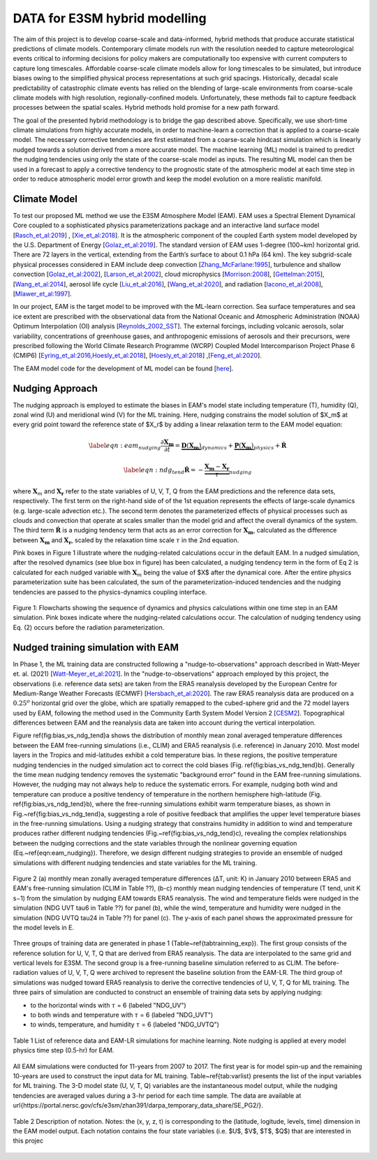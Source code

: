 DATA for E3SM hybrid modelling
==============================

The aim of this project is to develop coarse-scale and data-informed, hybrid methods that produce accurate statistical predictions of climate models. Contemporary climate models run with the resolution needed to capture meteorological events critical to informing decisions for policy makers are computationally too expensive with current computers to capture long timescales.  Affordable coarse-scale climate models allow for long timescales to be simulated, but introduce biases owing to the simplified physical process representations at such grid spacings.  Historically, decadal scale predictability of catastrophic climate events has relied on the blending of large-scale environments from coarse-scale climate models with high resolution, regionally-confined models.  Unfortunately, these methods fail to capture feedback processes between the spatial scales.  Hybrid methods hold promise for a new path forward.

The goal of the presented hybrid methodology is to bridge the gap described above. Specifically, we use short-time climate simulations from highly accurate models, in order to machine-learn a correction that is applied to a coarse-scale model. The necessary corrective tendencies are first estimated from a coarse-scale hindcast simulation which is linearly nudged towards a solution derived from a more accurate model. The machine learning (ML) model is trained to predict the nudging tendencies using only the state of
the coarse-scale model as inputs.  The resulting ML model can then be used in a forecast to apply a corrective tendency to the prognostic state of the atmospheric model at each time step in order to reduce atmospheric model error growth and keep the model evolution on a more realistic manifold.


Climate Model
-------------


To test our proposed ML method we use the E3SM Atmosphere Model (EAM). EAM uses a Spectral Element Dynamical Core coupled to a sophisticated physics parameterizations package and an interactive land surface model [`Rasch_et_al:2019 <https://doi.org/10.1029/2019MS001629>`_] , [`Xie_et_al:2018 <https://doi.org/10.1029/2018MS001350>`_]. It is the atmospheric component of the coupled Earth system model developed by the U.S. Department of Energy [`Golaz_et_al:2019 <https://doi.org/10.1029/2018MS001603>`_]. The standard version of EAM uses 1-degree (100~km) horizontal grid. There are 72 layers in the vertical, extending from the Earth’s surface to about 0.1 hPa (64 km).  The key subgrid-scale physical processes considered in EAM include deep convection [`Zhang_McFarlane:1995 <https://doi.org/10.1080/07055900.1995.9649539>`_], turbulence and shallow convection [`Golaz_et_al:2002 <https://doi.org/10.1175/1520-0469(2002)059>`_], [`Larson_et_al:2002 <https://doi.org/10.1175/1520-0469(2002)059>`_], cloud microphysics [`Morrison:2008 <https://doi.org/10.1175/2008JCLI2105.1>`_], [`Gettelman:2015 <https://doi.org/10.1175/2008JCLI2105.1>`_], [`Wang_et_al:2014 <https://doi.org/10.5194/acp-14-10411-2014>`_], aerosol life cycle [`Liu_et_al:2016 <https://doi.org/10.5194/gmd-9-505-2016>`_], [`Wang_et_al:2020 <https://doi.org/10.1029/2019MS001851>`_], and radiation [`Iacono_et_al:2008 <https://doi.org/10.1029/2019MS001851>`_], [`Mlawer_et_al:1997 <https://doi.org/10.1029/97JD00237>`_].

In our project, EAM is the target model to be improved with the ML-learn correction.  Sea surface temperatures and sea ice extent are prescribed with the observational data from the National Oceanic and Atmospheric Administration (NOAA) Optimum Interpolation (OI) analysis [`Reynolds_2002_SST <https://doi.org/10.1175/1520-0442(2002)015>`_].  The external forcings, including volcanic 
aerosols, solar variability, concentrations of greenhouse gases, and anthropogenic emissions of aerosols and their precursors, were prescribed following the World Climate Research Programme (WCRP) Coupled Model Intercomparison Project Phase 6 (CMIP6) [`Eyring_et_al:2016,Hoesly_et_al:2018 <https://doi.org/10.5194/gmd-9-1937-2016>`_], [`Hoesly_et_al:2018 <https://doi.org/10.5194/gmd-11-369-2018>`_] ,[`Feng_et_al:2020 <https://doi.org/10.5194/gmd-13-461-2020>`_]. 

The EAM model code for the development of ML model can be found [`here <https://github.com/zhangshixuan1987/E3SM/tree/EAM.0_for_darpa>`_]. 



Nudging Approach 
----------------

The nudging approach is employed to estimate the biases in EAM's model state including temperature (T), humidity (Q), zonal wind (U) and meridional wind (V) for the ML training. Here, nudging constrains the model solution of $X_m$ at every grid point toward the reference state of $X_r$ by adding a linear relaxation term to the EAM model equation:   

.. math::
    \begin{eqnarray} \label{eqn:eam_nudging}
    \dfrac{\partial \boldsymbol{X_m}}{\partial t} = 
        \underbrace {\boldsymbol{D} \left(\boldsymbol{X_m} \right)}_{dynamics} 
        +  \underbrace {\boldsymbol{P} \left(\boldsymbol{X_m} \right)}_{physics} 
        + \boldsymbol{\dot{R}} 
    \end{eqnarray}

.. math::
    \begin{eqnarray}  \label{eqn:ndg_tend}
    \boldsymbol{\dot{R}} = - \underbrace { \dfrac{ \boldsymbol{X_m} - \boldsymbol{X_r}}{\tau}}_{nudging} 
    \end{eqnarray}

where :math:`\boldsymbol{X}_{m}` and :math:`\boldsymbol{X}_{\boldsymbol{r}}`  refer to the state variables of U, V, T, Q from the EAM predictions and the reference data sets, respectively. The first term on the right-hand side of of the 1st equation represents the effects of large-scale dynamics (e.g. large-scale advection etc.). The second term denotes the parameterized effects of physical processes such as clouds and convection that operate at scales smaller than the model grid and affect the overall dynamics of the system. The third term :math:`\dot{\boldsymbol{R}}` is a nudging tendency term that acts as an error correction for :math:`\boldsymbol{X}_{\boldsymbol{m}}`, calculated as the difference between :math:`\boldsymbol{X}_{\boldsymbol{m}}` and :math:`\boldsymbol{X}_{\boldsymbol{r}}`, scaled by the relaxation time scale :math:`\tau` in the 2nd equation.

Pink boxes in Figure 1 illustrate where the nudging-related calculations occur in the default EAM. In a nudged simulation,  after the resolved dynamics (see blue box in figure) has been calculated,  a nudging tendency term in the form of Eq 2 is calculated for each nudged variable with  :math:`\boldsymbol{X}_{m}` being the value of $X$ after the dynamical core. After the entire physics parameterization suite has been calculated, the sum of the parameterization-induced tendencies and the nudging tendencies are passed to the physics-dynamics coupling interface.


.. figure:: Data_figs/flow.png
  :width: 600
  :align: center
  :alt: Alternative text

  Figure 1: Flowcharts showing the sequence of dynamics and physics calculations within one time step in an EAM simulation. Pink boxes indicate where the nudging-related calculations occur. The calculation of nudging tendency using Eq. (2) occurs before the radiation parameterization.


Nudged training simulation with EAM
-----------------------------------

In Phase 1, the ML training data are constructed following a "nudge-to-observations" approach described in Watt-Meyer et. al. (2021) [`Watt-Meyer_et_al:2021 <https://doi.org/10.1029/2021GL092555>`_]. In the "nudge-to-observations"  approach employed by this project, the observations (i.e. reference data sets) are taken from the ERA5 reanalysis developed by the European Centre for Medium-Range Weather Forecasts (ECMWF) [`Hersbach_et_al:2020 <https://doi.org/10.1002/qj.3803>`_]. The raw ERA5 reanalysis data are produced on a :math:`0.25^{o}` horizontal grid over the globe, which are spatially remapped to the cubed-sphere grid and the 72 model layers used by EAM, following the method used in the Community Earth System Model Version 2 [`CESM2 <https://ncar.github.io/CAM/doc/build/html/users_guide/physics-modifications-via-the-namelist.html#nudging>`_]. Topographical differences between EAM and the reanalysis data are taken into account during the vertical interpolation. 

Figure \ref{fig:bias_vs_ndg_tend}a shows the distribution of monthly mean zonal averaged temperature differences between the EAM free-running simulations (i.e., CLIM) and ERA5 reanalysis (i.e. reference) in January 2010. Most model layers in the Tropics and mid-latitudes exhibit a cold temperature bias. In these regions, the positive temperature nudging tendencies in the nudged simulation act to correct the cold biases (Fig. \ref{fig:bias_vs_ndg_tend}b).  Generally the time mean nudging tendency removes the systematic "background error" found in the EAM free-running simulations. However, the nudging may not always help to reduce the systematic errors. For example, nudging both wind and temperature can produce a positive tendency of temperature in the northern hemisphere high-latitude (Fig. \ref{fig:bias_vs_ndg_tend}b), where the free-running simulations exhibit warm temperature biases, as shown in Fig.~\ref{fig:bias_vs_ndg_tend}a, suggesting a role of positive feedback that amplifies the upper level temperature biases in the free-running simulations. Using a nudging strategy that constrains humidity in addition to wind and temperature produces rather different nudging tendencies (Fig.~\ref{fig:bias_vs_ndg_tend}c), revealing the complex relationships between the nudging corrections and the state variables through the nonlinear governing equation (Eq.~\ref{eqn:eam_nudging}). Therefore, we design different nudging strategies to provide an ensemble of nudged simulations with different nudging tendencies and state variables for the ML training.

.. figure:: Data_figs/mean_bias.png
  :width: 700
  :align: center
  :alt: Alternative text
  
  Figure 2 (a) monthly mean zonally averaged temperature differences (ΔT, unit: K) in January 2010 between ERA5 and EAM's free-running simulation (CLIM in Table ??), (b-c) monthly mean nudging tendencies of temperature (T tend, unit K s−1) from the simulation by nudging EAM towards ERA5 reanalysis. The wind and temperature fields were nudged in the simulation (NDG UVT tau6 in Table ??) for panel (b), while the wind, temperature and humidity were nudged in the simulation (NDG UVTQ tau24 in Table ??) for panel (c). The y-axis of each panel shows the approximated pressure for the model levels in E.

Three groups of training data are generated in phase 1 (Table~\ref{tabtrainning_exp}). The first group consists of the reference solution for U, V, T, Q that are derived from ERA5 reanalysis. The data are interpolated to the same grid and vertical levels for E3SM. The second group is a free-running baseline simulation referred to as CLIM. The before-radiation values of U, V, T, Q were archived to represent the baseline solution from the EAM-LR. The third group of simulations was nudged toward ERA5 reanalysis to derive the corrective tendencies of U, V, T, Q for ML training. The three pairs of  simulation are conducted to construct an ensemble of training data sets by applying nudging:

- to the horizontal winds with :math:`\tau` = 6  (labeled "NDG\_UV")
- to both winds and temperature  with :math:`\tau` = 6 (labeled "NDG\_UVT")
- to winds, temperature, and humidity :math:`\tau` = 6 (labeled "NDG\_UVTQ") 


.. figure:: Data_figs/table_1.png
  :width: 800
  :align: center
  :alt: Alternative text

  Table 1 List of reference data and EAM-LR simulations for machine learning. Note nudging is applied at every model physics time step (0.5-hr) for EAM.



All EAM simulations were conducted for 11-years from 2007 to 2017. The first year is for model spin-up and the remaining 10-years are used to construct the input data for ML training. Table~\ref{tab:varlist} presents the list of the input variables for ML training. The  3-D model state (U, V, T, Q)  variables are the instantaneous model output, while the nudging tendencies are averaged values during a 3-hr period for each time sample. The data are available at \url{https://portal.nersc.gov/cfs/e3sm/zhan391/darpa_temporary_data_share/SE_PG2/}. 

.. figure:: Data_figs/table_2.png
  :width: 600
  :align: center
  :alt: Alternative text

  Table 2 Description of notation. Notes: the (x, y, z, t) is corresponding to the (latitude, logitude, levels, time) dimension in the EAM model output. Each notation contains the four state variables (i.e. $U$, $V$, $T$, $Q$) that are interested in this projec


